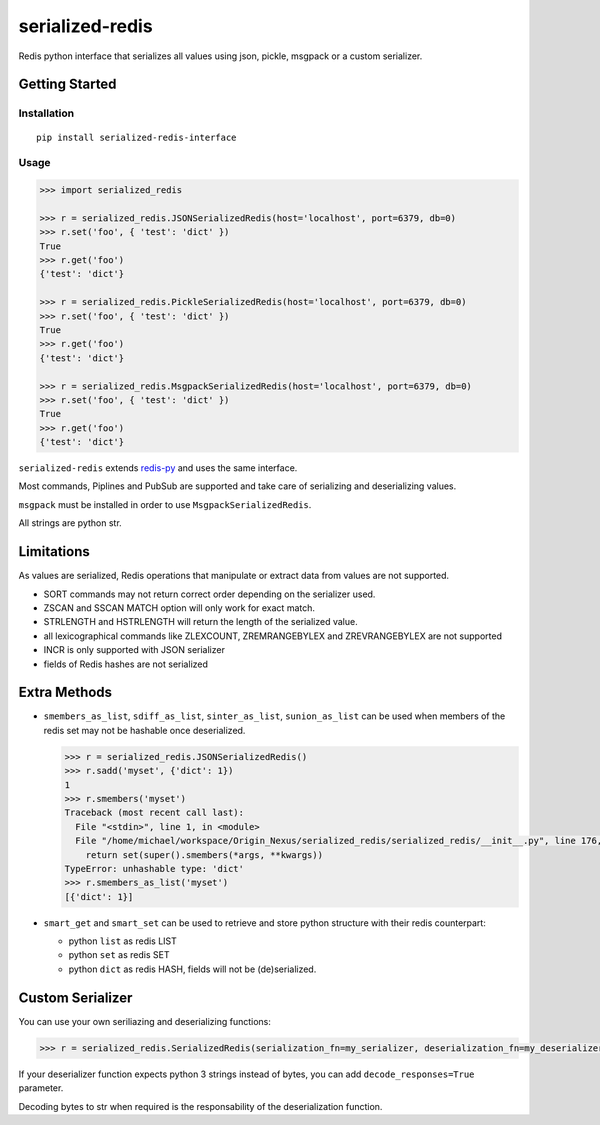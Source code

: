 serialized-redis
================

Redis python interface that serializes all values using json, pickle, msgpack or a custom serializer.

.. image:: https://secure.travis-ci.org/michael-mri/serialized-redis.svg?branch=master
        :target: http://travis-ci.org/michael-mri/serialized-redis

Getting Started
---------------

Installation
~~~~~~~~~~~~

::

    pip install serialized-redis-interface

Usage
~~~~~

.. code-block:: pycon

    >>> import serialized_redis

    >>> r = serialized_redis.JSONSerializedRedis(host='localhost', port=6379, db=0)
    >>> r.set('foo', { 'test': 'dict' })
    True
    >>> r.get('foo')
    {'test': 'dict'}
    
    >>> r = serialized_redis.PickleSerializedRedis(host='localhost', port=6379, db=0)
    >>> r.set('foo', { 'test': 'dict' })
    True
    >>> r.get('foo')
    {'test': 'dict'}
    
    >>> r = serialized_redis.MsgpackSerializedRedis(host='localhost', port=6379, db=0)
    >>> r.set('foo', { 'test': 'dict' })
    True
    >>> r.get('foo')
    {'test': 'dict'}

``serialized-redis`` extends `redis-py <https://github.com/andymccurdy/redis-py>`_ and uses the same interface.

Most commands, Piplines and PubSub are supported and take care of serializing and deserializing values.

``msgpack`` must be installed in order to use ``MsgpackSerializedRedis``.

All strings are python str.

Limitations
-----------

As values are serialized, Redis operations that manipulate or extract data from values are not supported.

* SORT commands may not return correct order depending on the serializer used.
* ZSCAN and SSCAN MATCH option will only work for exact match.
* STRLENGTH and HSTRLENGTH will return the length of the serialized value.
* all lexicographical commands like ZLEXCOUNT, ZREMRANGEBYLEX and ZREVRANGEBYLEX are not supported
* INCR is only supported with JSON serializer
* fields of Redis hashes are not serialized

Extra Methods
-------------


* ``smembers_as_list``, ``sdiff_as_list``, ``sinter_as_list``, ``sunion_as_list`` can be used when members of the redis
  set may not be hashable once deserialized.

  .. code-block:: pycon

    >>> r = serialized_redis.JSONSerializedRedis() 
    >>> r.sadd('myset', {'dict': 1})
    1
    >>> r.smembers('myset')
    Traceback (most recent call last):
      File "<stdin>", line 1, in <module>
      File "/home/michael/workspace/Origin_Nexus/serialized_redis/serialized_redis/__init__.py", line 176, in smembers
        return set(super().smembers(*args, **kwargs))
    TypeError: unhashable type: 'dict'
    >>> r.smembers_as_list('myset')
    [{'dict': 1}]

* ``smart_get`` and ``smart_set`` can be used to retrieve and store python structure with their redis counterpart:

  * python ``list`` as redis LIST
  * python ``set`` as redis SET
  * python ``dict`` as redis HASH, fields will not be (de)serialized.

Custom Serializer
-----------------

You can use your own seriliazing and deserializing functions:


.. code-block:: pycon

    >>> r = serialized_redis.SerializedRedis(serialization_fn=my_serializer, deserialization_fn=my_deserializer)

If your deserializer function expects python 3 strings instead of bytes, you can add ``decode_responses=True`` parameter.

Decoding bytes to str when required is the responsability of the deserialization function.
